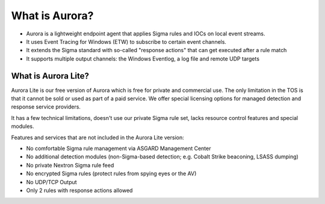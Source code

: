 What is Aurora?
===============

- Aurora is a lightweight endpoint agent that applies Sigma rules and IOCs on local event streams.
- It uses Event Tracing for Windows (ETW) to subscribe to certain event channels.
- It extends the Sigma standard with so-called "response actions" that can get executed after a rule match
- It supports multiple output channels: the Windows Eventlog, a log file and remote UDP targets

What is Aurora Lite? 
--------------------

Aurora Lite is our free version of Aurora which is free for private and commercial use. The only limitation in the TOS is that it cannot be sold or used as part of a paid service. We offer special licensing options for managed detection and response service providers.

It has a few technical limitations, doesn't use our private Sigma rule set, lacks resource control features and special modules. 

Features and services that are not included in the Aurora Lite version:

- No comfortable Sigma rule management via ASGARD Management Center
- No additional detection modules (non-Sigma-based detection; e.g. Cobalt Strike beaconing, LSASS dumping)
- No private Nextron Sigma rule feed 
- No encrypted Sigma rules (protect rules from spying eyes or the AV)
- No UDP/TCP Output
- Only 2 rules with response actions allowed
